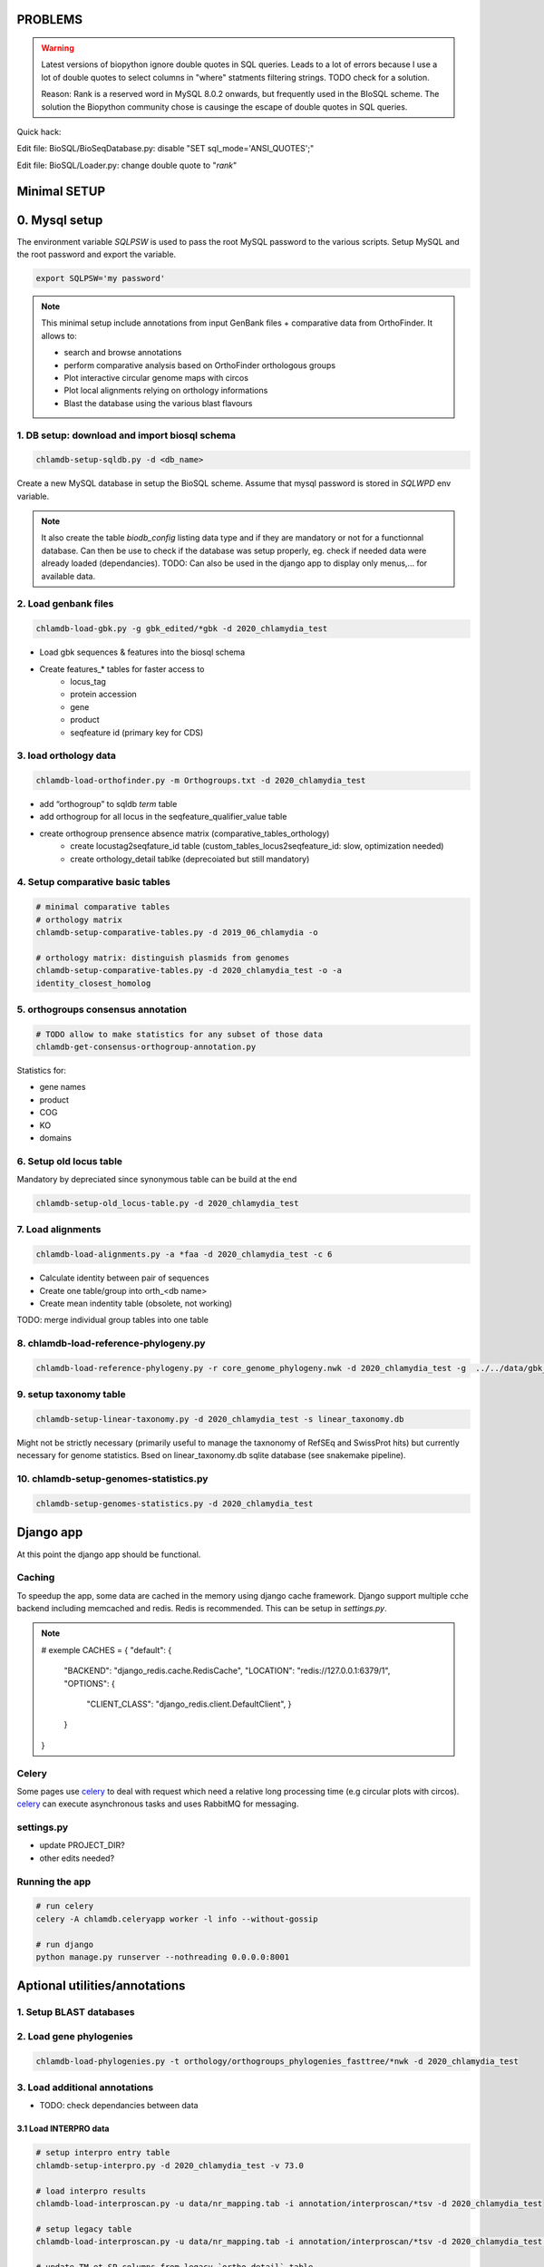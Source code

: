 PROBLEMS
========

.. warning::

    Latest versions of biopython ignore double quotes in SQL queries.
    Leads to a lot of errors because I use a lot of double quotes to select columns in "where" statments 
    filtering strings. TODO check for a solution. 

    Reason: Rank is a reserved word in MySQL 8.0.2 onwards, but frequently used in the BIoSQL scheme.
    The solution the Biopython community chose is causinge the escape of double quotes in SQL queries.

Quick hack:

Edit file: BioSQL/BioSeqDatabase.py: disable "SET sql_mode='ANSI_QUOTES';"

Edit file: BioSQL/Loader.py: change double quote to "`rank`"

Minimal SETUP
==============


0. Mysql setup
==============

The environment variable `SQLPSW` is used to pass the root MySQL password to the various scripts. Setup MySQL and the root password and export the variable.

.. code-block:: bash
    
    export SQLPSW='my password'


.. note::

    This minimal setup include annotations from input GenBank files + comparative data from OrthoFinder.
    It allows to:

    - search and browse annotations
    - perform comparative analysis based on OrthoFinder orthologous groups
    - Plot interactive circular genome maps with circos
    - Plot local alignments relying on orthology informations
    - Blast the database using the various blast flavours

1. DB setup: download and import biosql schema
----------------------------------------------

.. code-block:: bash

    chlamdb-setup-sqldb.py -d <db_name>

Create a new MySQL database in setup the BioSQL scheme. Assume that mysql password is stored in `SQLWPD` env variable.

.. note::

    It also create the table `biodb_config` listing data type and if they are mandatory or not for a functionnal database. 
    Can then be use to check if the database was setup properly, eg. check if needed data were already loaded (dependancies). 
    TODO: Can also be used in the django app to display only menus,... for available data.

2. Load genbank files
----------------------

.. code-block:: bash

    chlamdb-load-gbk.py -g gbk_edited/*gbk -d 2020_chlamydia_test

- Load gbk sequences & features into the biosql schema
- Create features_* tables for faster access to 
    - locus_tag
    - protein accession
    - gene
    - product
    - seqfeature id (primary key for CDS)

3. load orthology data
-----------------------

.. code-block:: bash

    chlamdb-load-orthofinder.py -m Orthogroups.txt -d 2020_chlamydia_test

- add “orthogroup” to sqldb *term* table
- add orthogroup for all locus in the seqfeature_qualifier_value table
- create orthogroup prensence absence matrix (comparative_tables_orthology)
	- create locustag2seqfature_id table (custom_tables_locus2seqfeature_id: 	slow, optimization needed)
	- create orthology_detail tablke (deprecoiated but still mandatory)


4. Setup comparative basic tables
----------------------------------

.. code-block:: bash

	# minimal comparative tables
	# orthology matrix
	chlamdb-setup-comparative-tables.py -d 2019_06_chlamydia -o
	
	# orthology matrix: distinguish plasmids from genomes
	chlamdb-setup-comparative-tables.py -d 2020_chlamydia_test -o -a
	identity_closest_homolog

5. orthogroups consensus annotation
---------------------------------

.. code-block:: bash

    # TODO allow to make statistics for any subset of those data
    chlamdb-get-consensus-orthogroup-annotation.py

Statistics for:

- gene names
- product
- COG
- KO
- domains


6. Setup old locus table
----------------------

Mandatory by depreciated since synonymous table can be build at the end

.. code-block:: bash

    chlamdb-setup-old_locus-table.py -d 2020_chlamydia_test

7. Load alignments
-----------------

.. code-block:: bash

    chlamdb-load-alignments.py -a *faa -d 2020_chlamydia_test -c 6

- Calculate identity between pair of sequences
- Create one table/group into orth_<db name>
- Create mean indentity table (obsolete, not working)

TODO: merge individual group tables into one table

8. chlamdb-load-reference-phylogeny.py
--------------------------------------

.. code-block:: bash

    chlamdb-load-reference-phylogeny.py -r core_genome_phylogeny.nwk -d 2020_chlamydia_test -g  ../../data/gbk_edited/*gbk

9. setup taxonomy table
------------------------

.. code-block:: bash

    chlamdb-setup-linear-taxonomy.py -d 2020_chlamydia_test -s linear_taxonomy.db

Might not be strictly necessary (primarily useful to manage the taxnonomy of 
RefSEq and SwissProt hits) but currently necessary for genome statistics.
Bsed on linear_taxonomy.db sqlite database (see snakemake pipeline).

10. chlamdb-setup-genomes-statistics.py
--------------------------------------

.. code-block:: bash

    chlamdb-setup-genomes-statistics.py -d 2020_chlamydia_test


Django app
==========

At this point the django app should be functional. 


Caching
--------

To speedup the app, some data are cached in the memory using django cache framework. 
Django support multiple cche backend including memcached and redis. Redis is recommended. 
This can be setup in `settings.py`.

.. note:: 

    # exemple 
    CACHES = {
    "default": {
        "BACKEND": "django_redis.cache.RedisCache",
        "LOCATION": "redis://127.0.0.1:6379/1",
        "OPTIONS": {
            "CLIENT_CLASS": "django_redis.client.DefaultClient",
            }
        }
    }

Celery
-------

Some pages use celery_ to deal with request which need a relative long processing time (e.g circular plots with circos). 
celery_ can execute asynchronous tasks and uses RabbitMQ for messaging. 

settings.py
------------

- update PROJECT_DIR?
- other edits needed?

Running the app
----------------

.. code-block:: bash

    # run celery 
    celery -A chlamdb.celeryapp worker -l info --without-gossip

    # run django
    python manage.py runserver --nothreading 0.0.0.0:8001
    




Aptional utilities/annotations
===============================

1. Setup BLAST databases
------------------------

.. code-block:: bash
    # -p asset path
    chlamdb-setup-blast-databases.py -d 2020_chlamydia_test -p /home/tpillone/work/dev/metagenlab/chlamdb/assets


2. Load gene phylogenies
------------------------

.. code-block:: bash

    chlamdb-load-phylogenies.py -t orthology/orthogroups_phylogenies_fasttree/*nwk -d 2020_chlamydia_test


3. Load additional annotations
------------------------------

- TODO: check dependancies between data

3.1 Load INTERPRO data
+++++++++++++++++++++++

.. code-block:: bash

    # setup interpro entry table
    chlamdb-setup-interpro.py -d 2020_chlamydia_test -v 73.0

    # load interpro results
    chlamdb-load-interproscan.py -u data/nr_mapping.tab -i annotation/interproscan/*tsv -d 2020_chlamydia_test

    # setup legacy table
    chlamdb-load-interproscan.py -u data/nr_mapping.tab -i annotation/interproscan/*tsv -d 2020_chlamydia_test -l

    # update TM et SP columns from legacy `ortho_detail` table
    chlamdb-load-interproscan.py -u data/nr_mapping.tab -d 2020_chlamydia_test -l

    # correspondance between sequence hash and locus tag (deeded to display interproscan html pages)
    chlamdb-load-hash2locus.py -u data/nr_mapping.tab -d 2020_chlamydia_test

    # setup comparative tables
    chlamdb-setup-comparative-tables.py -d 2020_chlamydia_test -p # pfam
    chlamdb-setup-comparative-tables.py -d 2020_chlamydia_test -i # interpro
    
    # setup comparative tables for accessons (distinction between chromosome % plasmids)
    chlamdb-setup-comparative-tables.py -d 2020_chlamydia_test -p -a # pfam
    chlamdb-setup-comparative-tables.py -d 2020_chlamydia_test -i -a # interpro
    

3.2 Load COG data
+++++++++++++++++

.. code-block:: bash

    chlamdb-setup-comparative-tables.py -d 2020_chlamydia_test -c # COG
    chlamdb-setup-comparative-tables.py -d 2020_chlamydia_test -c -a # COG

3.3 Load Kegg data
+++++++++++++++++++

.. code-block:: bash

    chlamdb-setup-comparative-tables.py -d 2020_chlamydia_test -k # ko
    chlamdb-setup-comparative-tables.py -d 2020_chlamydia_test -k -a # ko



3.4 Load PRIAM data (EC annotation)
+++++++++++++++++++++++++++++++++++

.. code-block:: bash

    chlamdb-setup-comparative-tables.py -d 2019_06_chlamydia -e # EC PRIAM
 

3.5 Load TCDB data (transporters)
+++++++++++++++++++++++++++++++++


3.6 Load psortb data (subcellular localization)
+++++++++++++++++++++++++++++++++++++++++++++++

3.7 Load T3SS effector data
+++++++++++++++++++++++++++


3.8 Load PDB data
++++++++++++++++++


4. Load BLAST results & phylogenies 
------------------------------------

4.1 BLAST vs RefSeq
+++++++++++++++++++

4.2 BLAST vs SwissProt
++++++++++++++++++++++

4.3 Load BBH phylogenies
++++++++++++++++++++++++


5. Add GC content statistics
------------------------------

.. code-block:: bash

	chlamdb-setup-gc-content-tables.py -d 2020_chlamydia_test


6. Identification of conserved gene clusters
---------------------------------------------

.. code-block:: bash

	chlamdb-find-conserved-neighborhood.py -d 2019_06_PVC

7. Basic Phylogenetic profiling
--------------------------------

8. add synonymous table (allow to search for RefSeq, Uniprot, uniparc accessions,...)
---------------------------------------------------------------------------------------

- match to uniprot, refseq, accessions to facilitate search



Config optional data
======================

Table with the list of main data. We could add a check that will show an error message is mandatory data is missing.

================================  ================  =============================================
name                              type              status 
================================  ================  =============================================
gbk_files                         mandatory         FALSE
orthology_data                    mandatory         FALSE
orthology_comparative             mandatory         FALSE
orthology_consensus_annotation    mandatory         FALSE
orthogroup_alignments             mandatory         FALSE
old_locus_table                   mandatory         FALSE
reference_phylogeny               mandatory         FALSE
taxnonomy_table                   mandatory         FALSE
genome_statistics                 mandatory         FALSE
BLAST_database                    optional          FALSE
gene phylogenies                  optional          FALSE
interpro_data                     optional          FALSE
interpro_comparative              optional          FALSE
priam_data                        optional          FALSE
priam_comparative                 optional          FALSE
COG_data                          optional          FALSE
COG_comparative                   optional          FALSE
KEGG_data                         optional          FALSE
KEGG_comparative                  optional          FALSE
TCDB_data                         optional          FALSE
psortb_data                       optional          FALSE
T3SS_data                         optional          FALSE
PDB_data                          optional          FALSE
BLAST_refseq                      optional          FALSE 
BLAST_swissprot                   optional          FALSE
BBH_phylogenies                   optional          FALSE
GC_statistics                     optional          FALSE 
gene_clusters                     optional          FALSE 
phylogenetic_profile              optional          FALSE
synonymous_table                  optional          FALSE
================================  ================  =============================================




UNCLEAR PEPENDANCIES
====================

- chlamdb-setup-linear-taxonomy.py


DIVERS & TODO
=============


- Circos plot: possibility to highligh BBH phylum (highlight_BBH= true)
- Taxnonomy circos plots

- If we don’t want to load interpro annotation, add mandatory 	column to orthology_detail 
    - ALTER TABLE orthology_detail ADD TM varchar(10) DEFAULT 'n/a';
    - ALTER TABLE orthology_detail ADD SP varchar(10) DEFAULT 'n/a';

Missing indexes
----------------

- CREATE FULLTEXT INDEX GPF1 ON orthology_detail(gene);
- CREATE FULLTEXT INDEX GPF2 ON orthology_detail(product);
- CREATE FULLTEXT INDEX GPF3 ON orthology_detail(organism);
- CREATE FULLTEXT INDEX GPF4 ON orthology_detail(gene,product,organism);

http://www.celeryproject.org/

.. _celery : http://www.celeryproject.org/